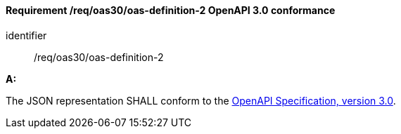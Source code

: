 [[req_oas30_oas-definition-2]]
==== *Requirement /req/oas30/oas-definition-2* OpenAPI 3.0 conformance

[requirement]
====
[%metadata]
identifier:: /req/oas30/oas-definition-2

*A:*

The JSON representation SHALL conform to the <<OpenAPI,OpenAPI Specification, version 3.0>>.

====
